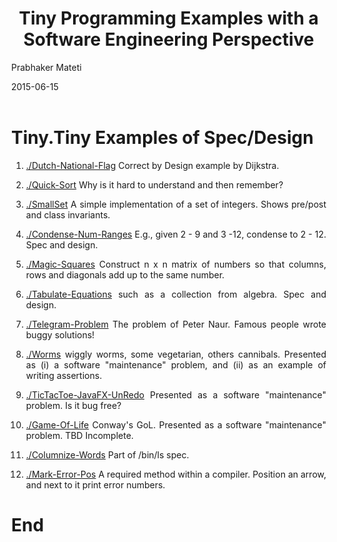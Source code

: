 # -*- mode: org -*-
# -*- org-export-html-postamble:t; -*-
#+Date: 2015-06-15
#+TITLE:  Tiny Programming Examples with a Software Engineering Perspective
#+AUTHOR: Prabhaker Mateti
#+DESCRIPTION: WSU CS 7140 Advanced Software Engineering
#+HTML_LINK_HOME: ./index.html
#+HTML_LINK_UP: ./
#+HTML_HEAD: <style> P {text-align: justify} code {color: brown;} @media screen {BODY {margin: 10%} }</style>
#+BIND: org-html-preamble-format (("en" "<a href=\"../../\"> ../../</a> %d"))
#+BIND: org-html-postamble-format (("en" "<hr size=1>Copyright &copy; 2015 &bull; <a href=\"http://www.wright.edu/~pmateti\">www.wright.edu/~pmateti</a> &bull; %d"))
#+STARTUP:showeverything
#+OPTIONS: toc:1


* Tiny.Tiny Examples of Spec/Design

1. [[./Dutch-National-Flag]] Correct by Design example by Dijkstra.
1. [[./Quick-Sort]] Why is it hard to understand and then remember?
1. [[./SmallSet]] A simple implementation of a set of integers.  Shows
   pre/post and class invariants.
1. [[./Condense-Num-Ranges]] E.g., given 2 - 9 and 3 -12, condense to
   2 - 12.  Spec and design.
1. [[./Magic-Squares]] Construct n x n matrix of numbers so that columns,
   rows and diagonals add up to the same number.
1. [[./Tabulate-Equations]] such as a collection from algebra.  Spec and design.
1. [[./Telegram-Problem]] The problem of Peter Naur.  Famous people wrote
   buggy solutions!
1. [[./Worms]] wiggly worms, some vegetarian, others cannibals.  Presented
   as (i) a software "maintenance" problem, and (ii) as an example of
   writing assertions.
1. [[./TicTacToe-JavaFX-UnRedo]] Presented as a software "maintenance"
   problem.  Is it bug free?
1. [[./Game-Of-Life]] Conway's GoL. Presented as a software "maintenance"
   problem.  TBD Incomplete.
1. [[./Columnize-Words]] Part of /bin/ls spec.

1. [[./Mark-Error-Pos]] A required method within a compiler.  Position an
   arrow, and next to it print error numbers.

* End
# Local variables:
# after-save-hook: org-html-export-to-html
# end:
